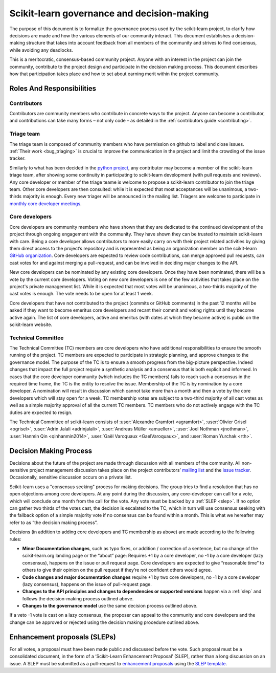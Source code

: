 .. _governance:

===========================================
Scikit-learn governance and decision-making
===========================================

The purpose of this document is to formalize the governance process used by the
scikit-learn project, to clarify how decisions are made and how the various
elements of our community interact.
This document establishes a decision-making structure that takes into account
feedback from all members of the community and strives to find consensus, while
avoiding any deadlocks.

This is a meritocratic, consensus-based community project. Anyone with an
interest in the project can join the community, contribute to the project
design and participate in the decision making process. This document describes
how that participation takes place and how to set about earning merit within
the project community.

Roles And Responsibilities
==========================

Contributors
------------

Contributors are community members who contribute in concrete ways to the
project. Anyone can become a contributor, and contributions can take many forms
– not only code – as detailed in the :ref:`contributors guide <contributing>`.

Triage team
------------

The triage team is composed of community members who have permission on
github to label and close issues. :ref:`Their work <bug_triaging>` is
crucial to improve the communication in the project and limit the crowding
of the issue tracker.

Similarly to what has been decided in the `python project 
<https://devguide.python.org/triaging/#becoming-a-member-of-the-python-triage-team>`_,
any contributor may become a member of the scikit-learn triage team, after
showing some continuity in participating to scikit-learn
development (with pull requests and reviews).
Any core developer or member of the triage teame is welcome to propose a
scikit-learn contributor to join the triage team. Other core developers
are then consulted: while it is expected that most acceptances will be
unanimous, a two-thirds majority is enough.
Every new triager will be announced in the mailing list.
Triagers are welcome to participate in `monthly core developer meetings
<https://github.com/scikit-learn/administrative/tree/master/meeting_notes>`_.

Core developers
---------------
Core developers are community members who have shown that they are dedicated to
the continued development of the project through ongoing engagement with the
community. They have shown they can be trusted to maintain scikit-learn with
care. Being a core developer allows contributors to more easily carry on
with their project related activities by giving them direct access to the
project’s repository and is represented as being an organization member on the
scikit-learn `GitHub organization <https://github.com/orgs/scikit-learn/people>`_.
Core developers are expected to review code
contributions, can merge approved pull requests, can cast votes for and against
merging a pull-request, and can be involved in deciding major changes to the
API.

New core developers can be nominated by any existing core developers. Once they
have been nominated, there will be a vote by the current core developers.
Voting on new core developers is one of the few activities that takes place on
the project's private management list. While it is expected that most votes
will be unanimous, a two-thirds majority of the cast votes is enough. The vote
needs to be open for at least 1 week.

Core developers that have not contributed to the project (commits or GitHub
comments) in the past 12 months will be asked if they want to become emeritus
core developers and recant their commit and voting rights until they become
active again. The list of core developers, active and emeritus (with dates at
which they became active) is public on the scikit-learn website.

Technical Committee
-------------------
The Technical Committee (TC) members are core developers who have additional
responsibilities to ensure the smooth running of the project. TC members are expected to
participate in strategic planning, and approve changes to the governance model.
The purpose of the TC is to ensure a smooth progress from the big-picture
perspective. Indeed changes that impact the full project require a synthetic
analysis and a consensus that is both explicit and informed. In cases that the
core developer community (which includes the TC members) fails to reach such a
consensus in the required time frame, the TC is the entity to resolve the
issue.
Membership of the TC is by nomination by a core developer. A nomination will
result in discussion which cannot take more than a month and then a vote by
the core developers which will stay open for a week. TC membership votes are
subject to a two-third majority of all cast votes as well as a simple majority
approval of all the current TC members. TC members who do not actively engage
with the TC duties are expected to resign.

The Technical Committee of scikit-learn consists of :user:`Alexandre
Gramfort <agramfort>`, :user:`Olivier Grisel <ogrisel>`, :user:`Adrin Jalali
<adrinjalali>`, :user:`Andreas Müller <amueller>`, :user:`Joel Nothman
<jnothman>`, :user:`Hanmin Qin <qinhanmin2014>`, :user:`Gaël Varoquaux
<GaelVaroquaux>`, and :user:`Roman Yurchak <rth>`.

Decision Making Process
=======================
Decisions about the future of the project are made through discussion with all
members of the community. All non-sensitive project management discussion takes
place on the project contributors’ `mailing list <mailto:scikit-learn@python.org>`_
and the `issue tracker <https://github.com/scikit-learn/scikit-learn/issues>`_.
Occasionally, sensitive discussion occurs on a private list.

Scikit-learn uses a "consensus seeking" process for making decisions. The group
tries to find a resolution that has no open objections among core developers.
At any point during the discussion, any core-developer can call for a vote, which will
conclude one month from the call for the vote. Any vote must be backed by a
:ref:`SLEP <slep>`. If no option can gather two thirds of the votes cast, the
decision is escalated to the TC, which in turn will use consensus seeking with
the fallback option of a simple majority vote if no consensus can be found
within a month. This is what we hereafter may refer to as “the decision making
process”.

Decisions (in addition to adding core developers and TC membership as above)
are made according to the following rules:

* **Minor Documentation changes**, such as typo fixes, or addition / correction of a
  sentence, but no change of the scikit-learn.org landing page or the “about”
  page: Requires +1 by a core developer, no -1 by a core developer (lazy
  consensus), happens on the issue or pull request page. Core developers are
  expected to give “reasonable time” to others to give their opinion on the pull
  request if they’re not confident others would agree.

* **Code changes and major documentation changes**
  require +1 by two core developers, no -1 by a core developer (lazy
  consensus), happens on the issue of pull-request page.

* **Changes to the API principles and changes to dependencies or supported
  versions** happen via a :ref:`slep` and follows the decision-making process outlined above.

* **Changes to the governance model** use the same decision process outlined above.


If a veto -1 vote is cast on a lazy consensus, the proposer can appeal to the
community and core developers and the change can be approved or rejected using
the decision making procedure outlined above.

.. _slep:

Enhancement proposals (SLEPs)
==============================
For all votes, a proposal must have been made public and discussed before the
vote. Such proposal must be a consolidated document, in the form of a
‘Scikit-Learn Enhancement Proposal’ (SLEP), rather than a long discussion on an
issue. A SLEP must be submitted as a pull-request to
`enhancement proposals <https://scikit-learn-enhancement-proposals.readthedocs.io>`_
using the `SLEP template <https://scikit-learn-enhancement-proposals.readthedocs.io/en/latest/slep_template.html>`_.
